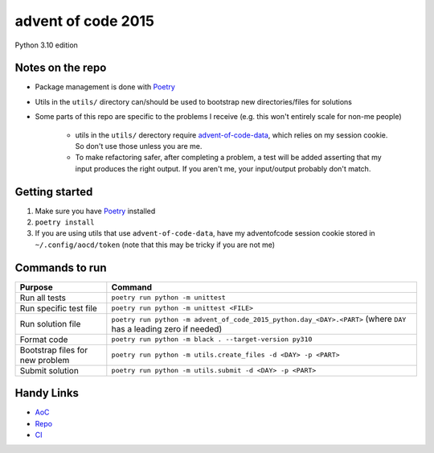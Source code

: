 ===================
advent of code 2015
===================

.. image:: https://dl.circleci.com/status-badge/img/gh/tyler-hoffman/aoc-2015/tree/main.svg?style=svg
        :target: https://dl.circleci.com/status-badge/redirect/gh/tyler-hoffman/aoc-2015/tree/main

Python 3.10 edition

Notes on the repo
=================

* Package management is done with `Poetry <https://python-poetry.org/>`_
* Utils in the ``utils/`` directory can/should be used to bootstrap new directories/files for solutions
* Some parts of this repo are specific to the problems I receive (e.g. this won't entirely scale for non-me people)

    * utils in the ``utils/`` derectory require `advent-of-code-data <https://github.com/wimglenn/advent-of-code-data>`_, which relies on my session cookie. So don't use those unless you are me.
    * To make refactoring safer, after completing a problem, a test will be added asserting that my input produces the right output. If you aren't me, your input/output probably don't match.

Getting started
===============

#. Make sure you have `Poetry <https://python-poetry.org/>`_ installed
#. ``poetry install``
#. If you are using utils that use ``advent-of-code-data``, have my adventofcode session cookie stored in ``~/.config/aocd/token`` (note that this may be tricky if you are not me)

Commands to run
===============

+---------------------------------+-------------------------------------------------------------------------------------------------------------------+
| Purpose                         | Command                                                                                                           |
+=================================+===================================================================================================================+
| Run all tests                   | ``poetry run python -m unittest``                                                                                 |
+---------------------------------+-------------------------------------------------------------------------------------------------------------------+
| Run specific test file          | ``poetry run python -m unittest <FILE>``                                                                          |
+---------------------------------+-------------------------------------------------------------------------------------------------------------------+
| Run solution file               | ``poetry run python -m advent_of_code_2015_python.day_<DAY>.<PART>`` (where ``DAY`` has a leading zero if needed) |
+---------------------------------+-------------------------------------------------------------------------------------------------------------------+
| Format code                     | ``poetry run python -m black . --target-version py310``                                                           |
+---------------------------------+-------------------------------------------------------------------------------------------------------------------+
| Bootstrap files for new problem | ``poetry run python -m utils.create_files -d <DAY> -p <PART>``                                                    |
+---------------------------------+-------------------------------------------------------------------------------------------------------------------+
| Submit solution                 | ``poetry run python -m utils.submit -d <DAY> -p <PART>``                                                          |
+---------------------------------+-------------------------------------------------------------------------------------------------------------------+

Handy Links
===========

* `AoC <https://adventofcode.com/2015>`_
* `Repo <https://github.com/tyler-hoffman/aoc-2015>`_
* `CI <https://app.circleci.com/pipelines/github/tyler-hoffman/aoc-2015>`_
